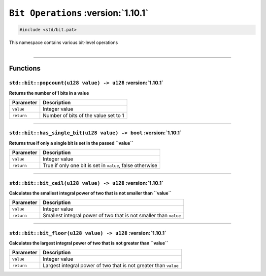 ``Bit Operations`` :version:`1.10.1`
====================================

.. code-block:: hexpat

    #include <std/bit.pat>

| This namespace contains various bit-level operations
|

------------------------

Functions
---------

``std::bit::popcount(u128 value) -> u128`` :version:`1.10.1`
^^^^^^^^^^^^^^^^^^^^^^^^^^^^^^^^^^^^^^^^^^^^^^^^^^^^^^^^^^^^^

**Returns the number of 1 bits in a value**

.. table::
    :align: left

    =========== =========================================================
    Parameter   Description
    =========== =========================================================
    ``value``   Integer value
    ``return``  Number of bits of the value set to 1
    =========== =========================================================

------------------------

``std::bit::has_single_bit(u128 value) -> bool`` :version:`1.10.1`
^^^^^^^^^^^^^^^^^^^^^^^^^^^^^^^^^^^^^^^^^^^^^^^^^^^^^^^^^^^^^^^^^^^

**Returns true if only a single bit is set in the passed ``value``**

.. table::
    :align: left

    =========== =========================================================
    Parameter   Description
    =========== =========================================================
    ``value``   Integer value
    ``return``  True if only one bit is set in ``value``, false otherwise
    =========== =========================================================

------------------------

``std::bit::bit_ceil(u128 value) -> u128`` :version:`1.10.1`
^^^^^^^^^^^^^^^^^^^^^^^^^^^^^^^^^^^^^^^^^^^^^^^^^^^^^^^^^^^^^

**Calculates the smallest integral power of two that is not smaller than ``value``**

.. table::
    :align: left

    =========== =================================================================
    Parameter   Description
    =========== =================================================================
    ``value``   Integer value
    ``return``  Smallest integral power of two that is not smaller than ``value``
    =========== =================================================================

------------------------

``std::bit::bit_floor(u128 value) -> u128`` :version:`1.10.1`
^^^^^^^^^^^^^^^^^^^^^^^^^^^^^^^^^^^^^^^^^^^^^^^^^^^^^^^^^^^^^^

**Calculates the largest integral power of two that is not greater than ``value``**

.. table::
    :align: left

    =========== =================================================================
    Parameter   Description
    =========== =================================================================
    ``value``   Integer value
    ``return``  Largest integral power of two that is not greater than ``value``
    =========== =================================================================